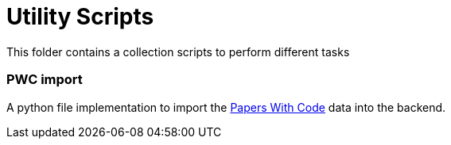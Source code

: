 = Utility Scripts
This folder contains a collection scripts to perform different tasks

=== PWC import
A python file implementation to import the https://paperswithcode.com/[Papers With Code] data into the backend.

